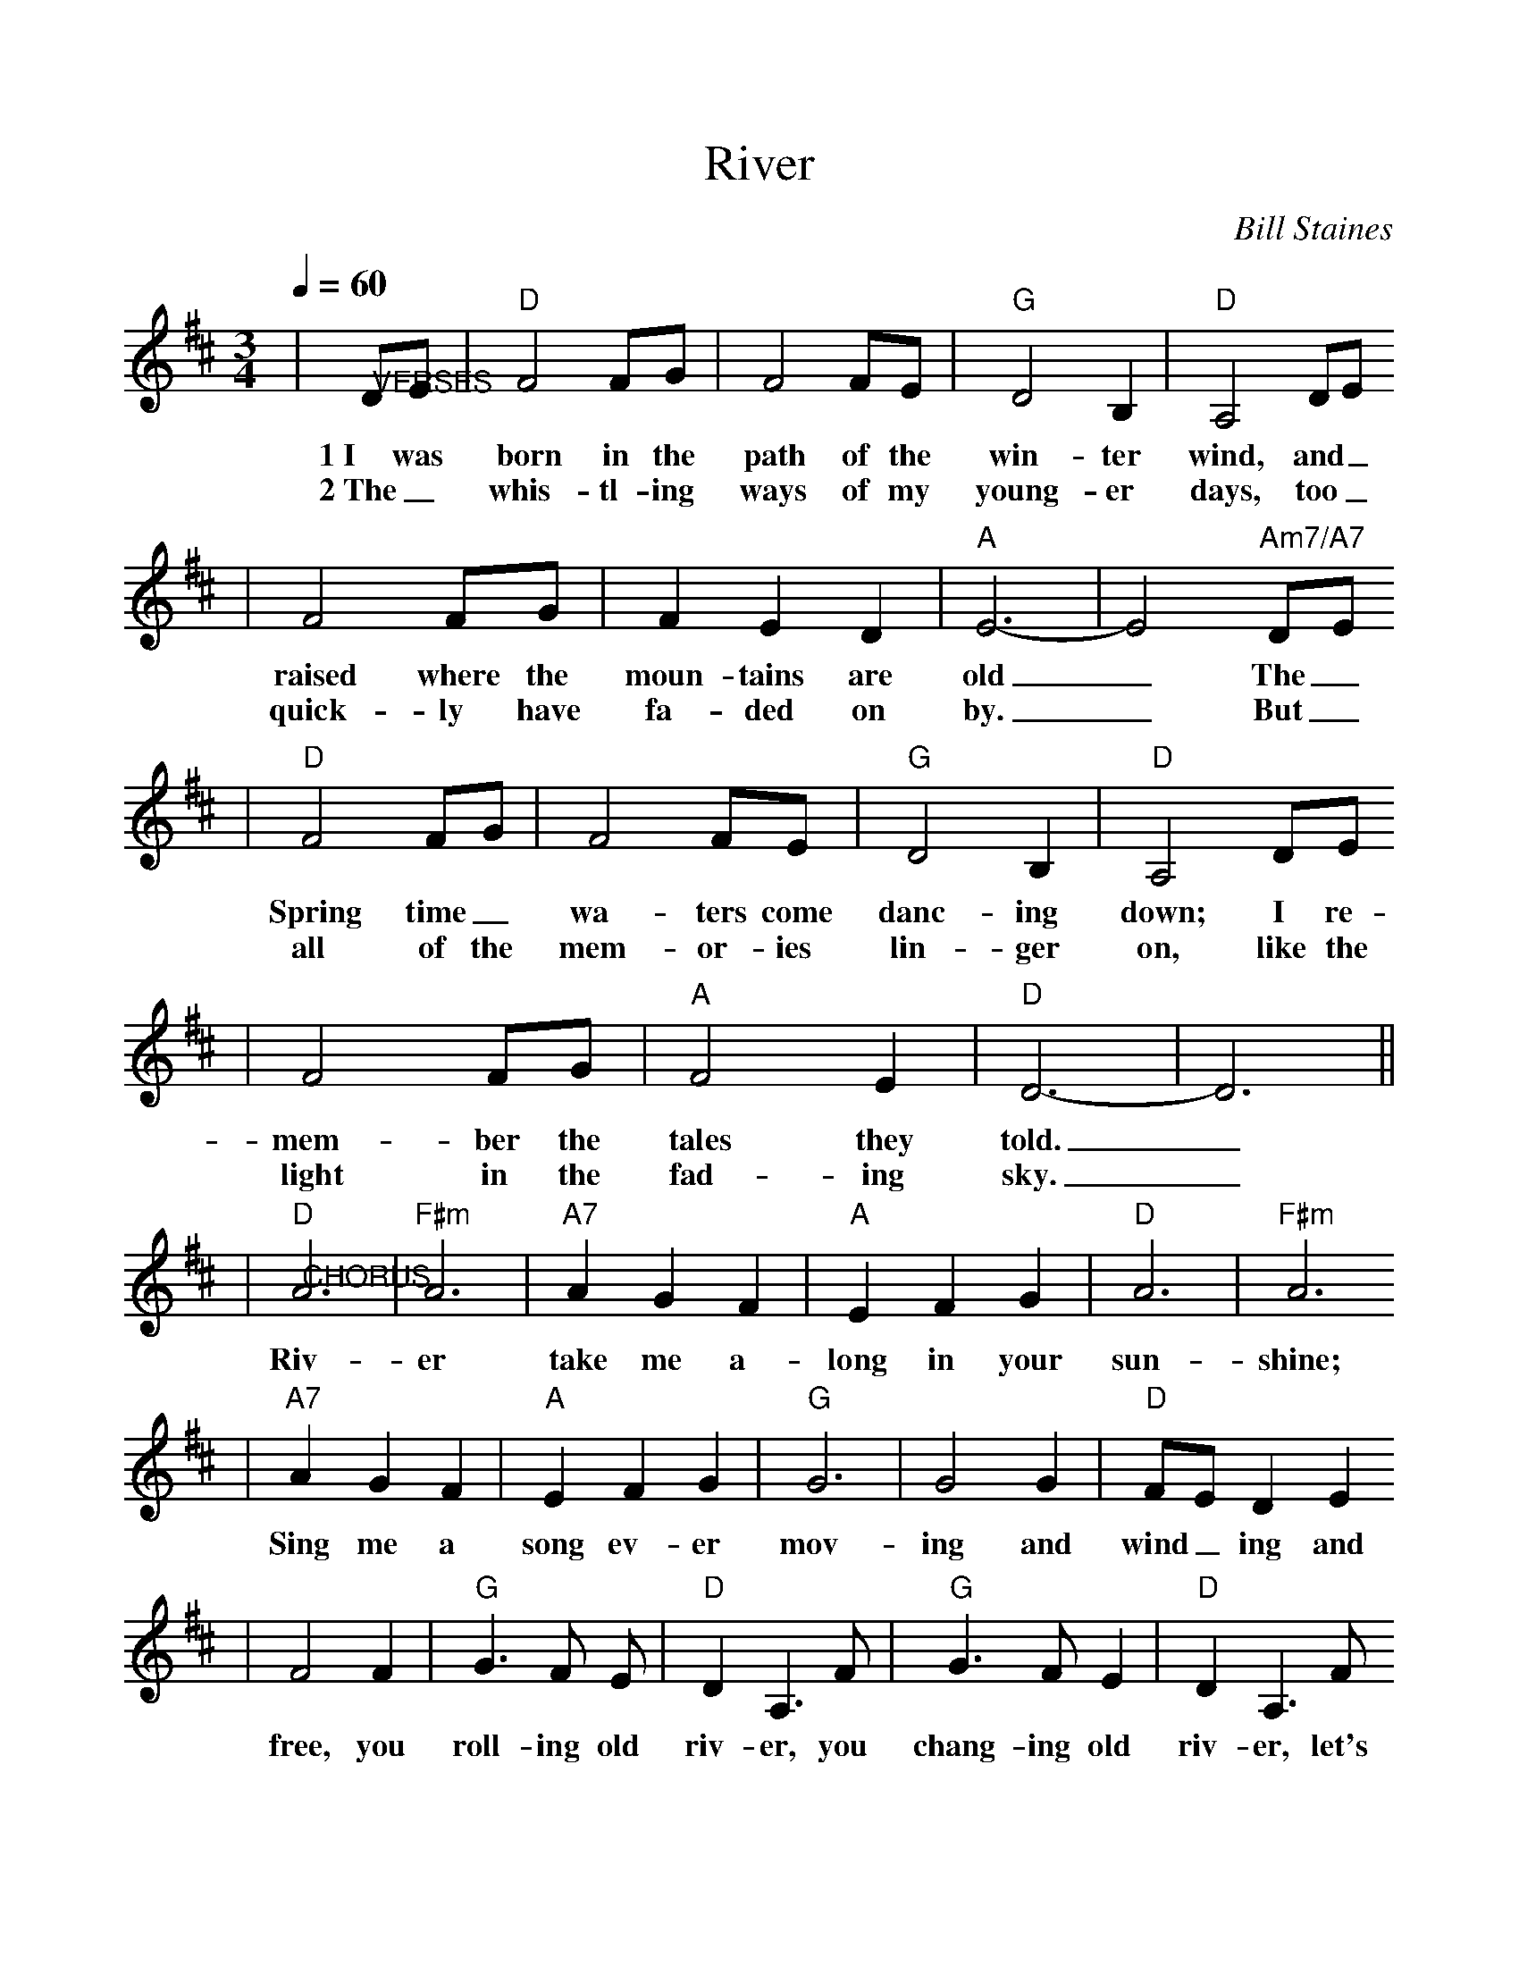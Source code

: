 %%scale 1.0
X:1
T:River
C:Bill Staines
M:3/4
L:1/4
Q:1/4=60
K:D
|"@VERSES"D/2E/2|"D"F2 F/2G/2|F2 F/2E/2|"G"D2 B,|"D"A,2 D/2E/2
w:1~I was born in the path of the win-ter wind, and_
w:2~The_ whis-tl-ing ways of my young-er days, too_
|F2 F/2G/2|F E D|"A"E3-|E2 "Am7/A7"D/2E/2
w:raised where the moun-tains are old_ The_
w:quick-ly have fa-ded on by._ But_
|"D"F2 F/2G/2|F2 F/2E/2|"G"D2 B,|"D"A,2 D/2E/2
w:Spring time_ wa-ters come danc-ing down; I re-
w:all of the mem-or-ies lin-ger on, like the
|F2 F/2G/2|"A"F2 E|"D"D3-|D3||
w:mem-ber the tales they told._
w:light in the fad-ing sky._
|"D""@CHORUS"A3|"F#m"A3|"A7"A G F|"A"E F G|"D"A3|"F#m"A3
w:Riv-er take me a-long in your sun-shine;
|"A7"A G F|"A"E F G|"G"G3| G2 G|"D"F/2E/2 D E
w:Sing me a song ev-er mov-ing and wind_ ing and
|F2 F|"G"G3/2 F/2 E/2|"D"D A,3/2 F/2|"G"G3/2 F/2 E|"D"D A,3/2 F/2
w:free, you roll-ing old riv-er, you chang-ing old riv-er, let's
|"G"G3/2 F/2 E|"A"E A A|"Am7/A7"G F E|"D"D3-|D2||
w:you and me riv-er run down to the sea._
W:I've been to the city and back again
W:I've been moved by some things that I've learned
W:Met a lot of good people and I called them friends
W:Felt the change when the seasons turned
W:
W:I heard all the songs that the children sing
W:And listened to love's melodies
W:I've felt my own music within me rise
W:Like the wind in the autumn trees.
W:
W:     CHORUS
W:
W:Someday when the flowers are blooming still
W:Someday when the grass is still green
W:My rolling waters will round me bend
W:And flow into the open sea
W:
W:So here's to the rainbow that followed me here
W:And here's to the friends that I know
W:And here's to the song that's within me now
W:I will sing it where'er I go.
